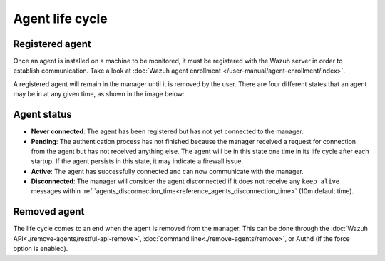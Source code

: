 .. Copyright (C) 2015, Wazuh, Inc.

.. meta::
  :description: Learn more about the Wazuh agent lifecycle here: registered agents, the status of the agents, and removed agents.

.. _agent-life-cycle:

Agent life cycle
================

Registered agent
----------------

Once an agent is installed on a machine to be monitored, it must be registered with the Wazuh server in order to establish communication. Take a look at :doc:`Wazuh agent enrollment </user-manual/agent-enrollment/index>`.

A registered agent will remain in the manager until it is removed by the user. There are four different states that an agent may be in at any given time, as shown in the image below:

.. thumbnail:: /images/manual/managing-agents/agent-status.png
    :title: Agent life cycle
    :alt: Agent life cycle
    :align: center
    :width: 80%

.. _agent-status-cycle:

Agent status
------------

- **Never connected**: The agent has been registered but has not yet connected to the manager.
- **Pending**: The authentication process has not finished because the manager received a request for connection from the agent but has not received anything else. The agent will be in this state one time in its life cycle after each startup. If the agent persists in this state, it may indicate a firewall issue.
- **Active**: The agent has successfully connected and can now communicate with the manager.
- **Disconnected**: The manager will consider the agent disconnected if it does not receive any ``keep alive`` messages within :ref:`agents_disconnection_time<reference_agents_disconnection_time>` (10m default time).

Removed agent
-------------

The life cycle comes to an end when the agent is removed from the manager. This can be done through the :doc:`Wazuh API<./remove-agents/restful-api-remove>`, :doc:`command line<./remove-agents/remove>`, or Authd (if the force option is enabled).
